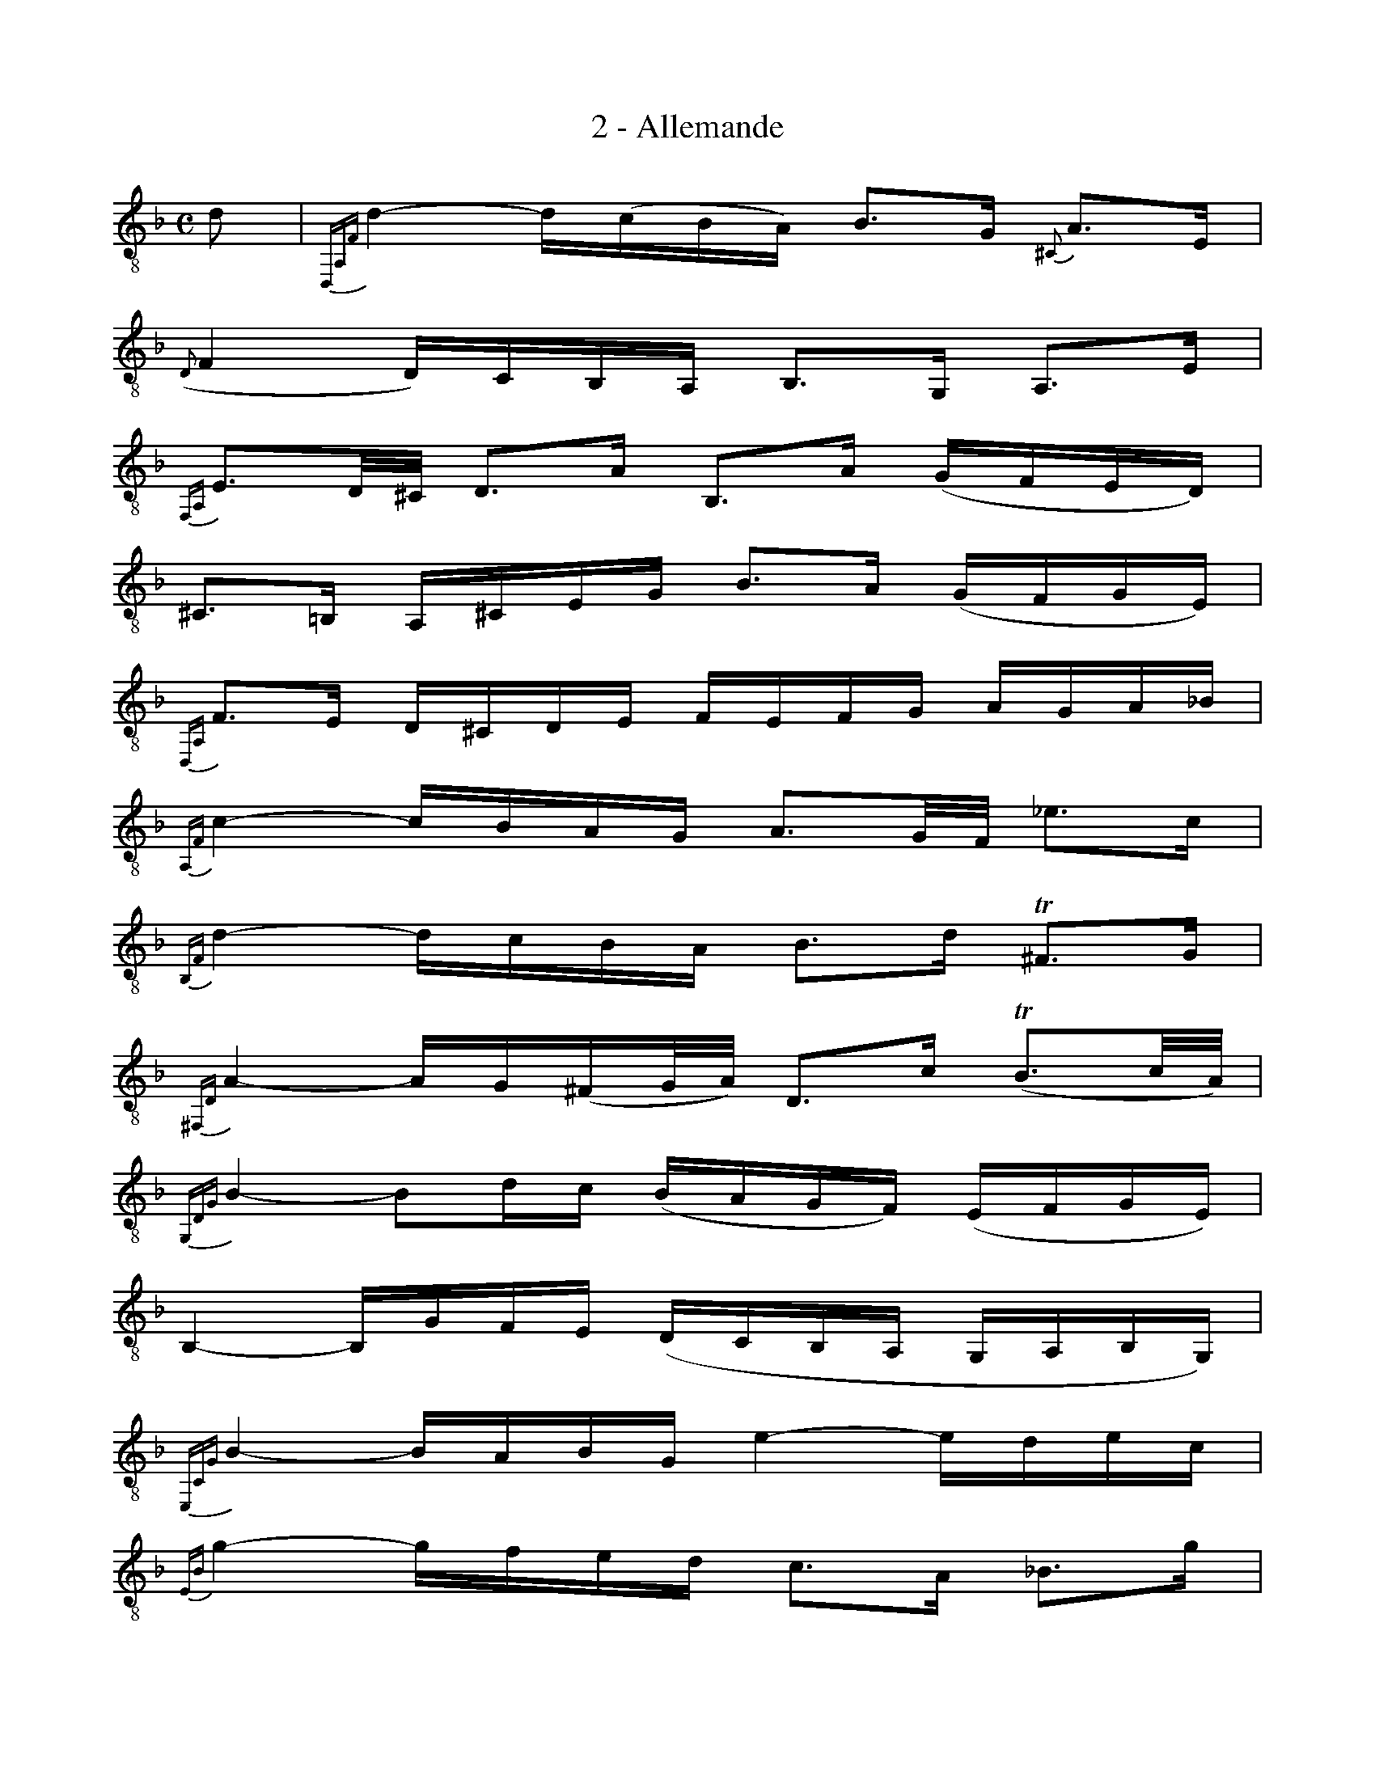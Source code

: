 X:1
T:2 - Allemande
%%%% C:Jean-Sébastien Bach
M:C
L:1/16
%Mabc Q:1/4=60
%%MIDI program 71 %% clarinette
K:Fmaj clef=treble_8 instrument=_B
D2 | {D,,A,,F,}D4- D(CB,A,) B,3G, {^C,}A,3E, |
% 2
({D,}F,4 D,)C,B,,A,, B,,3G,, A,,3E, |
% 3
{F,,A,,}E,3D,/2^C,/2 D,3A, B,,3A, (G,F,E,D,) |$
% 4
^C,3=B,, A,,^C,E,G, B,3A, (G,F,G,E,) |
% 5
{D,,A,,}F,3E, D,^C,D,E, F,E,F,G, A,G,A,_B, |
% 6
{A,,F,}C4- CB,A,G, A,3G,/2F,/2 _E3C |$
% 7
{B,,F,}D4- DCB,A, B,3D !trill!^F,3G, |
% 8
{^F,,D,}A,4- A,G,(^F,G,/2A,/2) D,3C (!trill!B,3C/2A,/2) |$
% 9
{G,,D,G,}B,4- B,2DC (B,A,G,F,) (E,F,G,E,) |
% 10
B,,4- B,,G,F,E, (D,C,B,,A,, G,,A,,B,,G,,) |
% 11
{E,,C,G,}B,4- B,A,B,G, E4- EDEC |$
% 12
{E,B,}G4- GFED C3A, _B,3G |
% 13
{F,}A,2-A,/2B,/2A,/2G,/2 A,3B, ({^C,}A,4 !trill!G,2F,E,) |
% 14
{D,}F,4 D,,3C =B,4 A,^G,A,2 |$
% 15
{D,,=B,,^G,}E4- EF,E,D, !trill!C,3D, (E,^F,^G,)A, |
% 16
=B,A,^G,A, =B,CDE F3E/2D/2 C3^G, |
% 17
{C,E,}A,4 D,(=B,A,B,) {E,}!trill!B,6 A,2 |
% 18
A,3E,C,3E, A,,6 :|$
% 19
|: E2 | {A,,^C}E4- EDEF ^C3_B,A,3G, |
% 20
F,3A, DE,F,G, !trill!^C,3A, E3(F/2G/2) |
% 21
F4 D,,3E D3C/2=B,/2 C3D |$
% 22
{F,}=B,4- B,B,CD (G,3A,/2=B,/2) (!trill!B,3A,/2B,/2) |
% 23
{E,}=C4 E,,C_B,A, G,3F,G,3A, |
% 24
{D,F,}B,4- B,D,E,F, {E,}B,3E,F,3G, |$
% 25
{C,E,}B,3F,/2E,/2 D,2E,C, {F,}A,2-(A,/2G,/2F,/2E,/2) F,3A, |
% 26
_E,,2-E,,/2(A,,/2B,,/2C,/2) D,C,_B,2 (A,4 G,)^F,G,2 |$
% 27
{D,,^F,,}C,4- C,C,B,,A,, B,,3G,A,3_B, |
% 28
^F,3C (B,2CA,) {D,}!trill!A,6 G,2 |
% 29
{=B,,}G,4- G,G,F,E, F,3D (C=B,A,G,) |$
% 30
({E,}C3_B,/2A,/2) G,3A, B,3A, (G,F,E,F,/2G,/2) |
% 31
^C,3A, E2(F/2E/2D/2E/2 F3)D, A,,3B,,/2=C,/2 |
% 32
B,,3A,G,3F E3D (E^CD2) |$
% 33
{A,,G,}^C3A, (_B,A,G,F,) (E,D,^C,D,) E,F,G,E, |
% 34
B,,3^C (DC=B,A,) D6 {=B,,}^G,2 |
% 35
{A,,}A,3F EFGE {E,}!trill!^C6 D2 |
% 36
D3A,F,3D, {D,,A,,F,}D6 :|$
%%%%%%%%%%%%%%%%%%%%%%%
